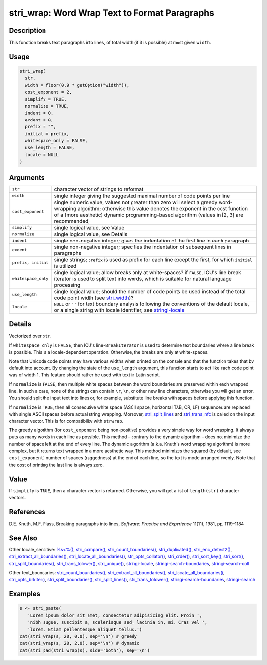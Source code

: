stri_wrap: Word Wrap Text to Format Paragraphs
==============================================

Description
~~~~~~~~~~~

This function breaks text paragraphs into lines, of total width (if it is possible) at most given ``width``.

Usage
~~~~~

.. code-block:: r

   stri_wrap(
     str,
     width = floor(0.9 * getOption("width")),
     cost_exponent = 2,
     simplify = TRUE,
     normalize = TRUE,
     indent = 0,
     exdent = 0,
     prefix = "",
     initial = prefix,
     whitespace_only = FALSE,
     use_length = FALSE,
     locale = NULL
   )

Arguments
~~~~~~~~~

+---------------------+--------------------------------------------------------------------------------------------------------------------------------------------------------------------------------------------------------------------------------------------------------------+
| ``str``             | character vector of strings to reformat                                                                                                                                                                                                                      |
+---------------------+--------------------------------------------------------------------------------------------------------------------------------------------------------------------------------------------------------------------------------------------------------------+
| ``width``           | single integer giving the suggested maximal number of code points per line                                                                                                                                                                                   |
+---------------------+--------------------------------------------------------------------------------------------------------------------------------------------------------------------------------------------------------------------------------------------------------------+
| ``cost_exponent``   | single numeric value, values not greater than zero will select a greedy word-wrapping algorithm; otherwise this value denotes the exponent in the cost function of a (more aesthetic) dynamic programming-based algorithm (values in [2, 3] are recommended) |
+---------------------+--------------------------------------------------------------------------------------------------------------------------------------------------------------------------------------------------------------------------------------------------------------+
| ``simplify``        | single logical value, see Value                                                                                                                                                                                                                              |
+---------------------+--------------------------------------------------------------------------------------------------------------------------------------------------------------------------------------------------------------------------------------------------------------+
| ``normalize``       | single logical value, see Details                                                                                                                                                                                                                            |
+---------------------+--------------------------------------------------------------------------------------------------------------------------------------------------------------------------------------------------------------------------------------------------------------+
| ``indent``          | single non-negative integer; gives the indentation of the first line in each paragraph                                                                                                                                                                       |
+---------------------+--------------------------------------------------------------------------------------------------------------------------------------------------------------------------------------------------------------------------------------------------------------+
| ``exdent``          | single non-negative integer; specifies the indentation of subsequent lines in paragraphs                                                                                                                                                                     |
+---------------------+--------------------------------------------------------------------------------------------------------------------------------------------------------------------------------------------------------------------------------------------------------------+
| ``prefix, initial`` | single strings; ``prefix`` is used as prefix for each line except the first, for which ``initial`` is utilized                                                                                                                                               |
+---------------------+--------------------------------------------------------------------------------------------------------------------------------------------------------------------------------------------------------------------------------------------------------------+
| ``whitespace_only`` | single logical value; allow breaks only at white-spaces? if ``FALSE``, ICU's line break iterator is used to split text into words, which is suitable for natural language processing                                                                         |
+---------------------+--------------------------------------------------------------------------------------------------------------------------------------------------------------------------------------------------------------------------------------------------------------+
| ``use_length``      | single logical value; should the number of code points be used instead of the total code point width (see `stri_width <stri_width.html>`__)?                                                                                                                 |
+---------------------+--------------------------------------------------------------------------------------------------------------------------------------------------------------------------------------------------------------------------------------------------------------+
| ``locale``          | ``NULL`` or ``''`` for text boundary analysis following the conventions of the default locale, or a single string with locale identifier, see `stringi-locale <stringi-locale.html>`__                                                                       |
+---------------------+--------------------------------------------------------------------------------------------------------------------------------------------------------------------------------------------------------------------------------------------------------------+

Details
~~~~~~~

Vectorized over ``str``.

If ``whitespace_only`` is ``FALSE``, then ICU's line-\ ``BreakIterator`` is used to determine text boundaries where a line break is possible. This is a locale-dependent operation. Otherwise, the breaks are only at white-spaces.

Note that Unicode code points may have various widths when printed on the console and that the function takes that by default into account. By changing the state of the ``use_length`` argument, this function starts to act like each code point was of width 1. This feature should rather be used with text in Latin script.

If ``normalize`` is ``FALSE``, then multiple white spaces between the word boundaries are preserved within each wrapped line. In such a case, none of the strings can contain ``\r``, ``\n``, or other new line characters, otherwise you will get an error. You should split the input text into lines or, for example, substitute line breaks with spaces before applying this function.

If ``normalize`` is ``TRUE``, then all consecutive white space (ASCII space, horizontal TAB, CR, LF) sequences are replaced with single ASCII spaces before actual string wrapping. Moreover, `stri_split_lines <stri_split_lines.html>`__ and `stri_trans_nfc <stri_trans_nf.html>`__ is called on the input character vector. This is for compatibility with ``strwrap``.

The greedy algorithm (for ``cost_exponent`` being non-positive) provides a very simple way for word wrapping. It always puts as many words in each line as possible. This method – contrary to the dynamic algorithm – does not minimize the number of space left at the end of every line. The dynamic algorithm (a.k.a. Knuth's word wrapping algorithm) is more complex, but it returns text wrapped in a more aesthetic way. This method minimizes the squared (by default, see ``cost_exponent``) number of spaces (raggedness) at the end of each line, so the text is mode arranged evenly. Note that the cost of printing the last line is always zero.

Value
~~~~~

If ``simplify`` is ``TRUE``, then a character vector is returned. Otherwise, you will get a list of ``length(str)`` character vectors.

References
~~~~~~~~~~

D.E. Knuth, M.F. Plass, Breaking paragraphs into lines, *Software: Practice and Experience* 11(11), 1981, pp. 1119–1184

See Also
~~~~~~~~

Other locale_sensitive: `%s<%() <oper_comparison.html>`__, `stri_compare() <stri_compare.html>`__, `stri_count_boundaries() <stri_count_boundaries.html>`__, `stri_duplicated() <stri_duplicated.html>`__, `stri_enc_detect2() <stri_enc_detect2.html>`__, `stri_extract_all_boundaries() <stri_extract_boundaries.html>`__, `stri_locate_all_boundaries() <stri_locate_boundaries.html>`__, `stri_opts_collator() <stri_opts_collator.html>`__, `stri_order() <stri_order.html>`__, `stri_sort_key() <stri_sort_key.html>`__, `stri_sort() <stri_sort.html>`__, `stri_split_boundaries() <stri_split_boundaries.html>`__, `stri_trans_tolower() <stri_trans_casemap.html>`__, `stri_unique() <stri_unique.html>`__, `stringi-locale <stringi-locale.html>`__, `stringi-search-boundaries <stringi-search-boundaries.html>`__, `stringi-search-coll <stringi-search-coll.html>`__

Other text_boundaries: `stri_count_boundaries() <stri_count_boundaries.html>`__, `stri_extract_all_boundaries() <stri_extract_boundaries.html>`__, `stri_locate_all_boundaries() <stri_locate_boundaries.html>`__, `stri_opts_brkiter() <stri_opts_brkiter.html>`__, `stri_split_boundaries() <stri_split_boundaries.html>`__, `stri_split_lines() <stri_split_lines.html>`__, `stri_trans_tolower() <stri_trans_casemap.html>`__, `stringi-search-boundaries <stringi-search-boundaries.html>`__, `stringi-search <stringi-search.html>`__

Examples
~~~~~~~~

.. code-block:: r

   s <- stri_paste(
      'Lorem ipsum dolor sit amet, consectetur adipisicing elit. Proin ',
      'nibh augue, suscipit a, scelerisque sed, lacinia in, mi. Cras vel ',
      'lorem. Etiam pellentesque aliquet tellus.')
   cat(stri_wrap(s, 20, 0.0), sep='\n') # greedy
   cat(stri_wrap(s, 20, 2.0), sep='\n') # dynamic
   cat(stri_pad(stri_wrap(s), side='both'), sep='\n')

